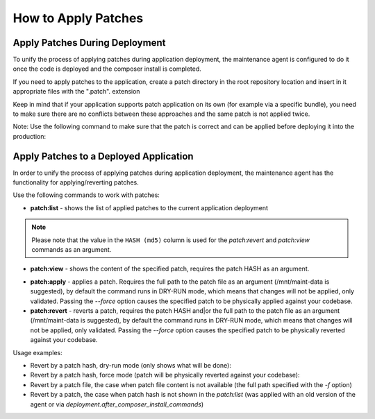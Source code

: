 .. _orocloud-maintenance-patches:

How to Apply Patches
====================

Apply Patches During Deployment
-------------------------------

To unify the process of applying patches during application deployment, the maintenance agent is configured to do it once the code is deployed and the composer install is completed.

.. code-block:: none
    :linenos:

    deployment:
        after_composer_install_commands:
           - bash -c 'if [[ -d patch ]]; then ls patch | grep ".patch$" | xargs -I{} bash -c "patch -p0 < patch/{}"; fi'

If you need to apply patches to the application, create a patch directory in the root repository location and insert in it appropriate files with the ".patch". extension

Keep in mind that if your application supports patch application on its own (for example via a specific bundle), you need to make sure there are no conflicts between these approaches and the same patch is not applied twice.  

Note: Use the following command to make sure that the patch is correct and can be applied before deploying it into the production:

.. code-block:: none
   :linenos:

   patch -p0 < patch/file.patch

Apply Patches to a Deployed Application
---------------------------------------

In order to unify the process of applying patches during application deployment, the maintenance agent has the functionality for applying/reverting patches.

Use the following commands to work with patches:

* **patch:list** - shows the list of applied patches to the current application deployment

.. code-block:: none
   :linenos:

   ➤ Executing task patch:list
   +---------------------+----------------------------------+------------+
   | DATE                | HASH (md5)                       | PATCH      |
   +---------------------+----------------------------------+------------+
   | 2018-10-16 17:18:29 | b3d1e7ea5c476f0dba0b7588a8a93b70 | test.patch |
   +---------------------+----------------------------------+------------+

.. note:: Please note that the value in the ``HASH (md5)`` column is used for the `patch:revert` and `patch:view` commands as an argument.

* **patch:view** - shows the content of the specified patch, requires the patch HASH as an argument.

.. code-block:: none
   :linenos:

   [ ~]$ orocloud-cli patch:view b3d1e7ea5c476f0dba0b7588a8a93b70
   ➤ Executing task patch:view
   [localhost]
   Index: web/app.php
   IDEA additional info:
   Subsystem: com.intellij.openapi.diff.impl.patch.CharsetEP
   <+>UTF-8
   ===================================================================
   --- web/app.php    (date 1536073001000)
   +++ web/app.php    (date 1539170812000)
   @@ -1,5 +1,9 @@
    <?php

   +echo 'testing patches';
   +die();
   +
   +
    use Symfony\Component\ClassLoader\ApcClassLoader;
    use Symfony\Component\HttpFoundation\Request;
   ✔ Ok

* **patch:apply**  - applies a patch. Requires the full path to the patch file as an argument (/mnt/maint-data is suggested), by default the command runs in DRY-RUN mode, which means that changes will not be applied, only validated. Passing the `--force` option causes the specified patch to be physically applied against your codebase.

* **patch:revert** - reverts a patch, requires the patch HASH and|or the full path to the patch file as an argument (/mnt/maint-data is suggested), by default the command runs in DRY-RUN mode, which means that changes will not be applied, only validated. Passing the `--force` option causes the specified patch to be physically reverted against your codebase.

Usage examples:

* Revert by a patch hash, dry-run mode (only shows what will be done):

  .. code-block:: none
     :linenos:

     orocloud-cli patch:revert b3d1e7ea5c476f0dba0b7588a8a93b70

* Revert by a patch hash, force mode (patch will be physically reverted against your codebase):

  .. code-block:: none
     :linenos:

     orocloud-cli patch:revert b3d1e7ea5c476f0dba0b7588a8a93b70 --force

* Revert by a patch file, the case when patch file content is not available (the full path specified with the `-f` option)

  .. code-block:: none
     :linenos:

     orocloud-cli patch:revert b3d1e7ea5c476f0dba0b7588a8a93b70 -f ~/test.patch

* Revert by a patch, the case when patch hash is not shown in the `patch:list` (was applied with an old version of the agent or via `deployment.after_composer_install_commands`)

  .. code-block:: none
     :linenos:

     orocloud-cli patch:revert - -f ~/test.patch

